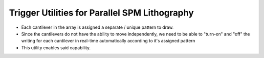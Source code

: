 Trigger Utilities for Parallel SPM Lithography
===============================================
* Each cantilever in the array is assigned a separate / unique pattern to draw.
* Since the cantilevers do not have the ability to move independently, we need to be able to "turn-on" and "off" the
  writing for each cantilever in real-time automatically according to it's assigned pattern
* This utility enables said capability.
